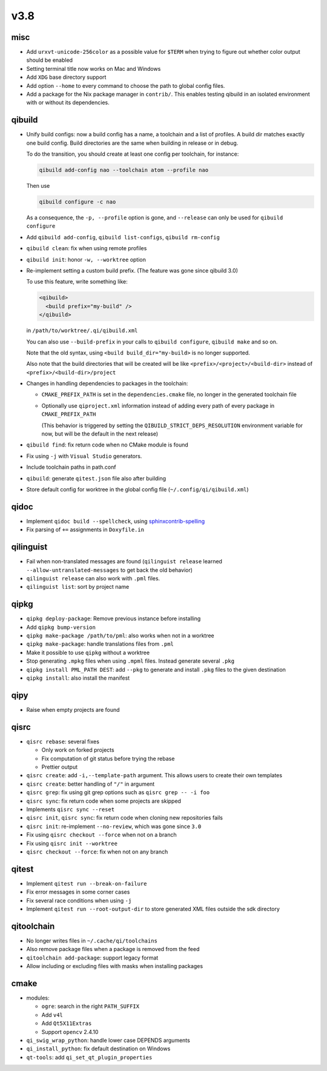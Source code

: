 v3.8
====

misc
----

* Add ``urxvt-unicode-256color`` as a possible value for ``$TERM`` when
  trying to figure out whether color output should be enabled
* Setting terminal title now works on Mac and Windows
* Add ``XDG`` base directory support
* Add option ``--home`` to every command to choose the path to global config
  files.
* Add a package for the Nix package manager in ``contrib/``. This enables
  testing qibuild in an isolated environment with or without its dependencies.

qibuild
-------

* Unify build configs: now a build config has a name, a toolchain and a list
  of profiles. A build dir matches exactly one build config. Build directories
  are the same when building in release or in debug.

  To do the transition, you should create at least one config per toolchain,
  for instance:

  .. code-block:: console

     qibuild add-config nao --toolchain atom --profile nao

  Then use

  .. code-block:: console

     qibuild configure -c nao

  As a consequence, the ``-p, --profile`` option is gone, and
  ``--release`` can only be used for ``qibuild configure``

* Add ``qibuild add-config``, ``qibuild list-configs``, ``qibuild rm-config``

* ``qibuild clean``: fix when using remote profiles
* ``qibuild init``: honor ``-w, --worktree`` option
* Re-implement setting a custom build prefix. (The feature was gone since qibuild 3.0)

  To use this feature, write something like:

  .. code-block:: xml

    <qibuild>
      <build prefix="my-build" />
    </qibuild>

  in ``/path/to/worktree/.qi/qibuild.xml``

  You can also use ``--build-prefix`` in your calls to ``qibuild configure``,
  ``qibuild make`` and so on.

  Note that the old syntax, using ``<build build_dir="my-build>`` is no longer
  supported.

  Also note that the build directories that will be created will be like
  ``<prefix>/<project>/<build-dir>`` instead of ``<prefix>/<build-dir>/project``

* Changes in handling dependencies to packages in the toolchain:

  * ``CMAKE_PREFIX_PATH`` is set in the ``dependencies.cmake`` file,
    no longer in the generated toolchain file

  * Optionally use ``qiproject.xml`` information instead of adding every path
    of every package in ``CMAKE_PREFIX_PATH``

    (This behavior is triggered by setting the
    ``QIBUILD_STRICT_DEPS_RESOLUTION`` environment variable for now, but will
    be the default in the next release)


* ``qibuild find``: fix return code when no CMake module is found
* Fix using ``-j`` with ``Visual Studio`` generators.
* Include toolchain paths in path.conf
* ``qibuild``: generate ``qitest.json`` file also after building
* Store default config for worktree in the global config file
  (``~/.config/qi/qibuild.xml``)

qidoc
------

* Implement ``qidoc build --spellcheck``, using
  `sphinxcontrib-spelling <http://sphinxcontrib-spelling.readthedocs.org/>`_
* Fix parsing of ``+=`` assignments in ``Doxyfile.in``

qilinguist
-----------

* Fail when non-translated messages are found
  (``qilinguist release`` learned ``--allow-untranslated-messages`` to get back
  the old behavior)
* ``qilinguist release`` can also work with ``.pml`` files.
* ``qilinguist list``: sort by project name

qipkg
-----

* ``qipkg deploy-package``: Remove previous instance before installing
* Add ``qipkg bump-version``
* ``qipkg make-package /path/to/pml``: also works when not in a worktree
* ``qipkg make-package``: handle translations files from ``.pml``
* Make it possible to use ``qipkg`` without a worktree
* Stop generating ``.mpkg`` files when using ``.mpml`` files. Instead
  generate several ``.pkg``
* ``qipkg install PML_PATH DEST``: add ``--pkg`` to generate and install
  ``.pkg`` files to the given destination
* ``qipkg install``: also install the manifest

qipy
----

* Raise when empty projects are found

qisrc
------

* ``qisrc rebase``: several fixes

  * Only work on forked projects
  * Fix computation of git status before trying the rebase
  * Prettier output

* ``qisrc create``: add ``-i,--template-path`` argument. This
  allows users to create their own templates

* ``qisrc create``: better handling of ``"/"`` in argument
* ``qisrc grep``: fix using git grep options such as
  ``qisrc grep -- -i foo``
* ``qisrc sync``: fix return code when some projects are skipped
* Implements ``qisrc sync --reset``
* ``qisrc init``, ``qisrc sync``: fix return code when cloning new repositories fails
* ``qisrc init``: re-implement ``--no-review``, which was gone since ``3.0``
* Fix using ``qisrc checkout --force`` when not on a branch
* Fix using ``qisrc init --worktree``
* ``qisrc checkout --force``: fix when not on any branch


qitest
------

* Implement ``qitest run --break-on-failure``
* Fix error messages in some corner cases
* Fix several race conditions when using ``-j``
* Implement ``qitest run --root-output-dir`` to store generated XML files
  outside the sdk directory

qitoolchain
-----------

* No longer writes files in ``~/.cache/qi/toolchains``
* Also remove package files when a package is removed from the feed
* ``qitoolchain add-package``: support legacy format
* Allow including or excluding files with masks when installing packages

cmake
------

* modules:

  * ``ogre``: search in the right ``PATH_SUFFIX``
  * Add ``v4l``
  * Add ``Qt5X11Extras``
  * Support ``opencv`` 2.4.10

* ``qi_swig_wrap_python``: handle lower case DEPENDS arguments
* ``qi_install_python``: fix default destination on Windows
* ``qt-tools``: add ``qi_set_qt_plugin_properties``
